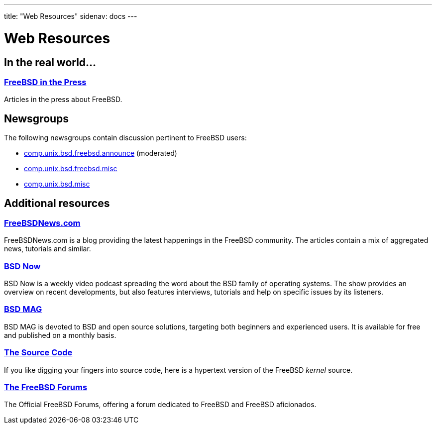 ---
title: "Web Resources"
sidenav: docs
---

= Web Resources

== In the real world...

=== link:../../press/[FreeBSD in the Press]

Articles in the press about FreeBSD.

== Newsgroups

The following newsgroups contain discussion pertinent to FreeBSD users:

* link:news:comp.unix.bsd.freebsd.announce[comp.unix.bsd.freebsd.announce] (moderated)
* link:news:comp.unix.bsd.freebsd.misc[comp.unix.bsd.freebsd.misc]
* link:news:comp.unix.bsd.misc[comp.unix.bsd.misc]

== Additional resources

=== https://www.freebsdnews.com/[FreeBSDNews.com]

FreeBSDNews.com is a blog providing the latest happenings in the FreeBSD community. The articles contain a mix of aggregated news, tutorials and similar.

=== https://www.bsdnow.tv/[BSD Now]

BSD Now is a weekly video podcast spreading the word about the BSD family of operating systems. The show provides an overview on recent developments, but also features interviews, tutorials and help on specific issues by its listeners.

=== https://bsdmag.org/[BSD MAG]

BSD MAG is devoted to BSD and open source solutions, targeting both beginners and experienced users. It is available for free and published on a monthly basis.

=== https://cgit.freebsd.org/src/[The Source Code]

If you like digging your fingers into source code, here is a hypertext version of the FreeBSD _kernel_ source.

=== https://forums.FreeBSD.org[The FreeBSD Forums]

The Official FreeBSD Forums, offering a forum dedicated to FreeBSD and FreeBSD aficionados.
